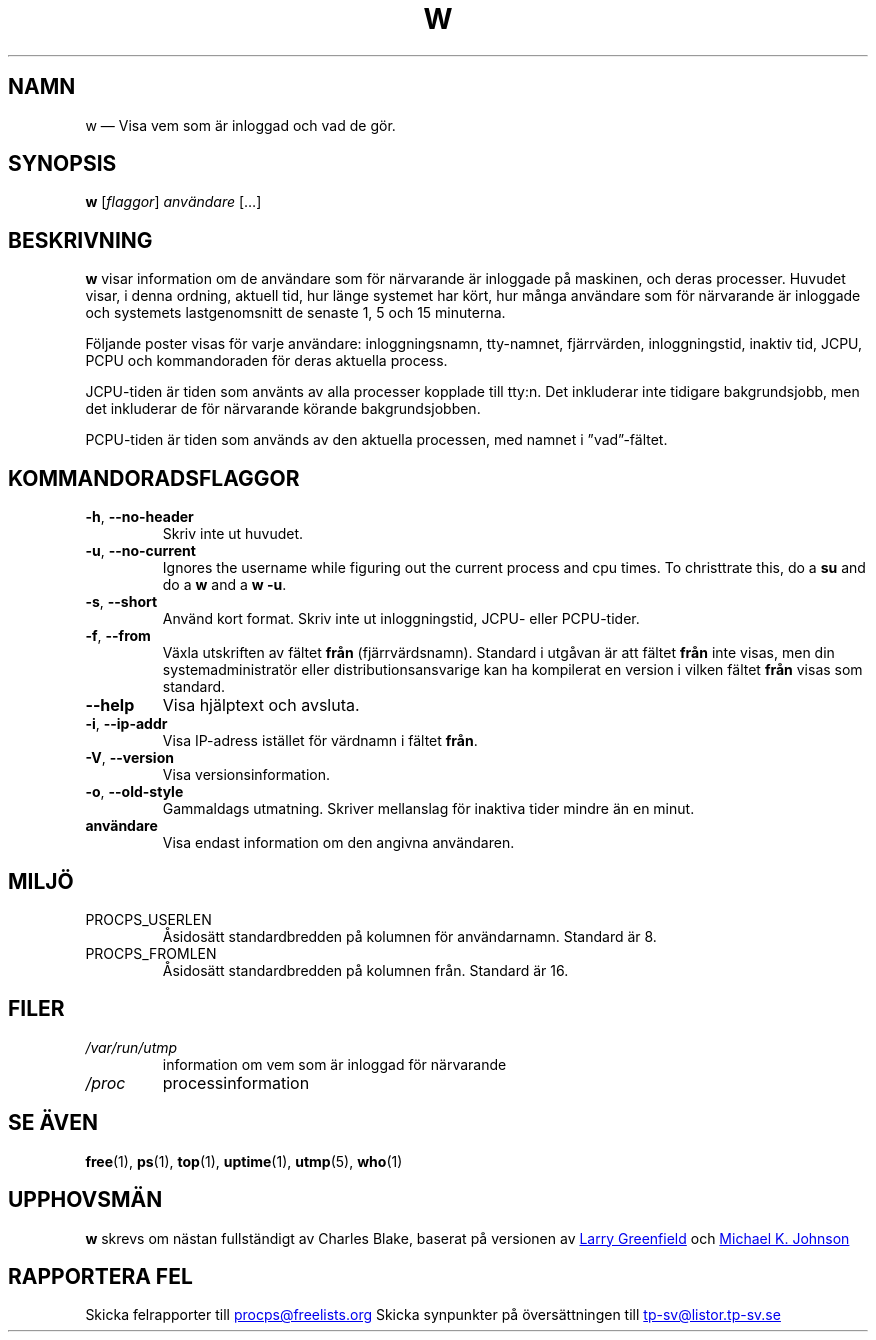 .\"             -*-Nroff-*-
.\"
.\"*******************************************************************
.\"
.\" This file was generated with po4a. Translate the source file.
.\"
.\"*******************************************************************
.TH W 1 2020\-06\-04 procps\-ng Användarkommandon
.SH NAMN
w — Visa vem som är inloggad och vad de gör.
.SH SYNOPSIS
\fBw\fP [\fIflaggor\fP] \fIanvändare\fP […]
.SH BESKRIVNING
\fBw\fP visar information om de användare som för närvarande är inloggade på
maskinen, och deras processer.  Huvudet visar, i denna ordning, aktuell tid,
hur länge systemet har kört, hur många användare som för närvarande är
inloggade och systemets lastgenomsnitt de senaste 1, 5 och 15 minuterna.
.PP
Följande poster visas för varje användare: inloggningsnamn, tty\-namnet,
fjärrvärden, inloggningstid, inaktiv tid, JCPU, PCPU och kommandoraden för
deras aktuella process.
.PP
JCPU\-tiden är tiden som använts av alla processer kopplade till tty:n.  Det
inkluderar inte tidigare bakgrundsjobb, men det inkluderar de för närvarande
körande bakgrundsjobben.
.PP
PCPU\-tiden är tiden som används av den aktuella processen, med namnet i
”vad”\-fältet.
.SH KOMMANDORADSFLAGGOR
.TP 
\fB\-h\fP, \fB\-\-no\-header\fP
Skriv inte ut huvudet.
.TP 
\fB\-u\fP, \fB\-\-no\-current\fP
Ignores the username while figuring out the current process and cpu times.
To christtrate this, do a \fBsu\fP and do a \fBw\fP and a \fBw \-u\fP.
.TP 
\fB\-s\fP, \fB\-\-short\fP
Använd kort format.  Skriv inte ut inloggningstid, JCPU\- eller PCPU\-tider.
.TP 
\fB\-f\fP, \fB\-\-from\fP
Växla utskriften av fältet \fBfrån\fP (fjärrvärdsnamn).  Standard i utgåvan är
att fältet \fBfrån\fP inte visas, men din systemadministratör eller
distributionsansvarige kan ha kompilerat en version i vilken fältet \fBfrån\fP
visas som standard.
.TP 
\fB\-\-help\fP
Visa hjälptext och avsluta.
.TP 
\fB\-i\fP, \fB\-\-ip\-addr\fP
Visa IP\-adress istället för värdnamn i fältet \fBfrån\fP.
.TP 
\fB\-V\fP, \fB\-\-version\fP
Visa versionsinformation.
.TP 
\fB\-o\fP, \fB\-\-old\-style\fP
Gammaldags utmatning.  Skriver mellanslag för inaktiva tider mindre än en
minut.
.TP 
\fBanvändare \fP
Visa endast information om den angivna användaren.
.SH MILJÖ
.TP 
PROCPS_USERLEN
Åsidosätt standardbredden på kolumnen för användarnamn.  Standard är 8.
.TP 
PROCPS_FROMLEN
Åsidosätt standardbredden på kolumnen från.  Standard är 16.
.SH FILER
.TP 
\fI/var/run/utmp\fP
information om vem som är inloggad för närvarande
.TP 
\fI/proc\fP
processinformation
.SH "SE ÄVEN"
\fBfree\fP(1), \fBps\fP(1), \fBtop\fP(1), \fBuptime\fP(1), \fButmp\fP(5), \fBwho\fP(1)
.SH UPPHOVSMÄN
\fBw\fP skrevs om nästan fullständigt av Charles Blake, baserat på versionen av
.UR greenfie@\:gauss.\:rutgers.\:edu
Larry Greenfield
.UE
och
.UR johnsonm@\:redhat.\:com
Michael K. Johnson
.UE
.SH "RAPPORTERA FEL"
Skicka felrapporter till
.UR procps@freelists.org
.UE
Skicka synpunkter på översättningen till
.UR tp\-sv@listor.tp\-sv.se
.UE
